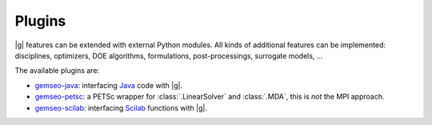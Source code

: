 ..
   Copyright 2021 IRT Saint Exupéry, https://www.irt-saintexupery.com

   This work is licensed under the Creative Commons Attribution-ShareAlike 4.0
   International License. To view a copy of this license, visit
   http://creativecommons.org/licenses/by-sa/4.0/ or send a letter to Creative
   Commons, PO Box 1866, Mountain View, CA 94042, USA.

.. _plugins:

Plugins
=======

.. _gemseo-java: https://gitlab.com/gemseo/dev/gemseo-java
.. _gemseo-petsc: https://gitlab.com/gemseo/dev/gemseo-petsc
.. _gemseo-scilab: https://gitlab.com/gemseo/dev/gemseo-scilab
.. _Java: https://www.oracle.com/java/
.. _Scilab: https://www.scilab.org/
.. _cookiecutter-gemseo: https://gitlab.com/gemseo/dev/cookiecutter-gemseo
.. _cookiecutter: https://cookiecutter.readthedocs.io
.. _developer: https://gemseo.readthedocs.io/en/develop/software/contributing_dev.html
.. _maintainer: https://gemseo.readthedocs.io/en/develop/software/maintenance.html

|g| features can be extended with external Python modules.
All kinds of additional features can be implemented:
disciplines, optimizers, DOE algorithms, formulations, post-processings, surrogate models, ...

The available plugins are:

- `gemseo-java`_:
  interfacing `Java`_ code with |g|.
- `gemseo-petsc`_:
  a PETSc wrapper for :class:`.LinearSolver` and :class:`.MDA`,
  this is *not* the MPI approach.
- `gemseo-scilab`_:
  interfacing `Scilab`_ functions with |g|.

.. seealso::

   :ref:`extending-gemseo` with external Python modules.

.. seealso::

   Create a new plugin with `cookiecutter-gemseo`_.
